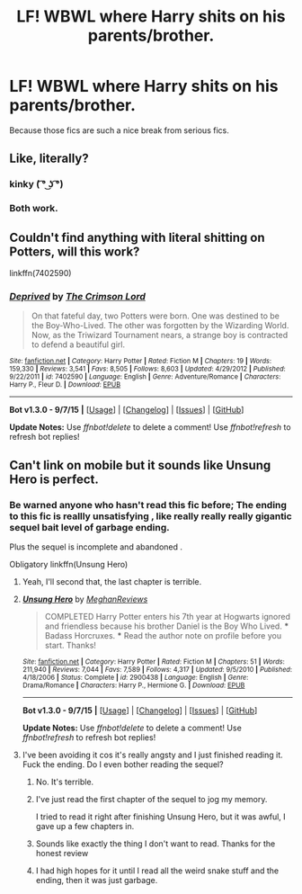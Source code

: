 #+TITLE: LF! WBWL where Harry shits on his parents/brother.

* LF! WBWL where Harry shits on his parents/brother.
:PROPERTIES:
:Author: istolebluebuff
:Score: 8
:DateUnix: 1451636310.0
:DateShort: 2016-Jan-01
:FlairText: Request
:END:
Because those fics are such a nice break from serious fics.


** Like, literally?
:PROPERTIES:
:Author: turbinicarpus
:Score: 16
:DateUnix: 1451639151.0
:DateShort: 2016-Jan-01
:END:

*** kinky ( ͡° ͜ʖ ͡°)
:PROPERTIES:
:Author: BLAZINGSORCERER199
:Score: 7
:DateUnix: 1451663569.0
:DateShort: 2016-Jan-01
:END:


*** Both work.
:PROPERTIES:
:Author: istolebluebuff
:Score: 6
:DateUnix: 1451642837.0
:DateShort: 2016-Jan-01
:END:


** Couldn't find anything with literal shitting on Potters, will this work?

linkffn(7402590)
:PROPERTIES:
:Author: aspectq
:Score: 6
:DateUnix: 1451656619.0
:DateShort: 2016-Jan-01
:END:

*** [[http://www.fanfiction.net/s/7402590/1/][*/Deprived/*]] by [[https://www.fanfiction.net/u/3269586/The-Crimson-Lord][/The Crimson Lord/]]

#+begin_quote
  On that fateful day, two Potters were born. One was destined to be the Boy-Who-Lived. The other was forgotten by the Wizarding World. Now, as the Triwizard Tournament nears, a strange boy is contracted to defend a beautiful girl.
#+end_quote

^{/Site/: [[http://www.fanfiction.net/][fanfiction.net]] *|* /Category/: Harry Potter *|* /Rated/: Fiction M *|* /Chapters/: 19 *|* /Words/: 159,330 *|* /Reviews/: 3,541 *|* /Favs/: 8,505 *|* /Follows/: 8,603 *|* /Updated/: 4/29/2012 *|* /Published/: 9/22/2011 *|* /id/: 7402590 *|* /Language/: English *|* /Genre/: Adventure/Romance *|* /Characters/: Harry P., Fleur D. *|* /Download/: [[http://www.p0ody-files.com/ff_to_ebook/mobile/makeEpub.php?id=7402590][EPUB]]}

--------------

*Bot v1.3.0 - 9/7/15* *|* [[[https://github.com/tusing/reddit-ffn-bot/wiki/Usage][Usage]]] | [[[https://github.com/tusing/reddit-ffn-bot/wiki/Changelog][Changelog]]] | [[[https://github.com/tusing/reddit-ffn-bot/issues/][Issues]]] | [[[https://github.com/tusing/reddit-ffn-bot/][GitHub]]]

*Update Notes:* Use /ffnbot!delete/ to delete a comment! Use /ffnbot!refresh/ to refresh bot replies!
:PROPERTIES:
:Author: FanfictionBot
:Score: 4
:DateUnix: 1451656628.0
:DateShort: 2016-Jan-01
:END:


** Can't link on mobile but it sounds like Unsung Hero is perfect.
:PROPERTIES:
:Author: JWBails
:Score: 3
:DateUnix: 1451657549.0
:DateShort: 2016-Jan-01
:END:

*** Be warned anyone who hasn't read this fic before; The ending to this fic is reallly unsatisfying , like really really really gigantic sequel bait level of garbage ending.

Plus the sequel is incomplete and abandoned .

Obligatory linkffn(Unsung Hero)
:PROPERTIES:
:Author: BLAZINGSORCERER199
:Score: 10
:DateUnix: 1451663790.0
:DateShort: 2016-Jan-01
:END:

**** Yeah, I'll second that, the last chapter is terrible.
:PROPERTIES:
:Author: JWBails
:Score: 4
:DateUnix: 1451671142.0
:DateShort: 2016-Jan-01
:END:


**** [[http://www.fanfiction.net/s/2900438/1/][*/Unsung Hero/*]] by [[https://www.fanfiction.net/u/414185/MeghanReviews][/MeghanReviews/]]

#+begin_quote
  COMPLETED Harry Potter enters his 7th year at Hogwarts ignored and friendless because his brother Daniel is the Boy Who Lived. *** Badass Horcruxes. *** Read the author note on profile before you start. Thanks!
#+end_quote

^{/Site/: [[http://www.fanfiction.net/][fanfiction.net]] *|* /Category/: Harry Potter *|* /Rated/: Fiction M *|* /Chapters/: 51 *|* /Words/: 211,940 *|* /Reviews/: 7,044 *|* /Favs/: 7,589 *|* /Follows/: 4,317 *|* /Updated/: 9/5/2010 *|* /Published/: 4/18/2006 *|* /Status/: Complete *|* /id/: 2900438 *|* /Language/: English *|* /Genre/: Drama/Romance *|* /Characters/: Harry P., Hermione G. *|* /Download/: [[http://www.p0ody-files.com/ff_to_ebook/mobile/makeEpub.php?id=2900438][EPUB]]}

--------------

*Bot v1.3.0 - 9/7/15* *|* [[[https://github.com/tusing/reddit-ffn-bot/wiki/Usage][Usage]]] | [[[https://github.com/tusing/reddit-ffn-bot/wiki/Changelog][Changelog]]] | [[[https://github.com/tusing/reddit-ffn-bot/issues/][Issues]]] | [[[https://github.com/tusing/reddit-ffn-bot/][GitHub]]]

*Update Notes:* Use /ffnbot!delete/ to delete a comment! Use /ffnbot!refresh/ to refresh bot replies!
:PROPERTIES:
:Author: FanfictionBot
:Score: 2
:DateUnix: 1451663829.0
:DateShort: 2016-Jan-01
:END:


**** I've been avoiding it cos it's really angsty and I just finished reading it. Fuck the ending. Do I even bother reading the sequel?
:PROPERTIES:
:Author: istolebluebuff
:Score: 2
:DateUnix: 1451687863.0
:DateShort: 2016-Jan-02
:END:

***** No. It's terrible.
:PROPERTIES:
:Score: 7
:DateUnix: 1451688383.0
:DateShort: 2016-Jan-02
:END:


***** I've just read the first chapter of the sequel to jog my memory.

I tried to read it right after finishing Unsung Hero, but it was awful, I gave up a few chapters in.
:PROPERTIES:
:Author: JWBails
:Score: 1
:DateUnix: 1451692994.0
:DateShort: 2016-Jan-02
:END:


***** Sounds like exactly the thing I don't want to read. Thanks for the honest review
:PROPERTIES:
:Author: MystycMoose
:Score: 1
:DateUnix: 1451708418.0
:DateShort: 2016-Jan-02
:END:


***** I had high hopes for it until I read all the weird snake stuff and the ending, then it was just garbage.
:PROPERTIES:
:Author: Odd_Immortal
:Score: 1
:DateUnix: 1451715659.0
:DateShort: 2016-Jan-02
:END:
